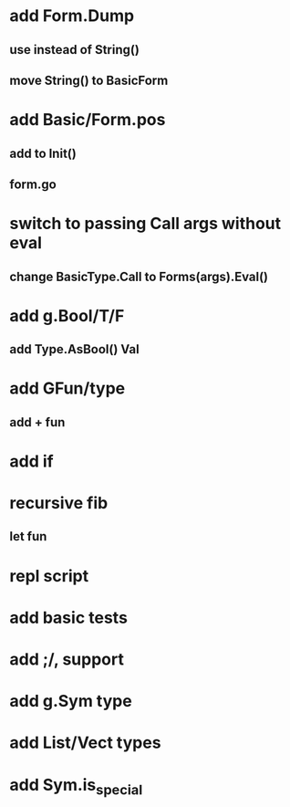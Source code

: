 * add Form.Dump
** use instead of String()
** move String() to BasicForm
* add Basic/Form.pos
** add to Init()
** form.go
* switch to passing Call args without eval
** change BasicType.Call to Forms(args).Eval() 
* add g.Bool/T/F
** add Type.AsBool() Val
* add GFun/type
** add + fun
* add if
* recursive fib
** let fun
* repl script
* add basic tests
* add ;/, support
* add g.Sym type
* add List/Vect types
* add Sym.is_special

